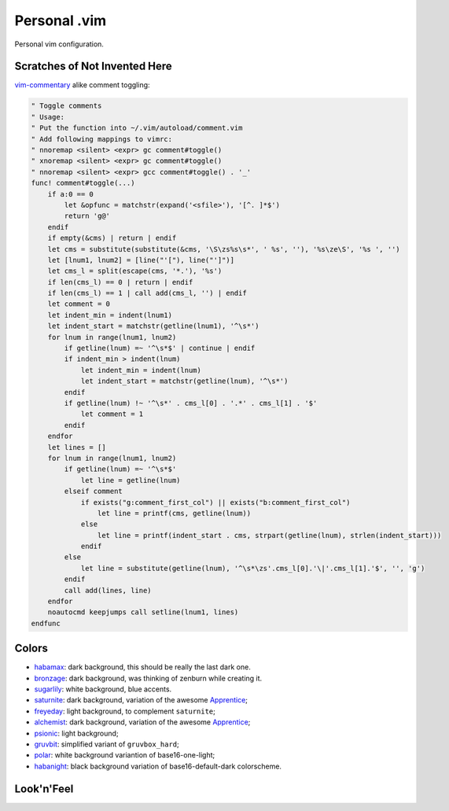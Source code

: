 ********************************************************************************
                                 Personal .vim
********************************************************************************


Personal vim configuration.


Scratches of Not Invented Here
==============================

vim-commentary__ alike comment toggling:

__ https://github.com/tpope/vim-commentary

.. code:: vim

  " Toggle comments
  " Usage:
  " Put the function into ~/.vim/autoload/comment.vim
  " Add following mappings to vimrc:
  " nnoremap <silent> <expr> gc comment#toggle()
  " xnoremap <silent> <expr> gc comment#toggle()
  " nnoremap <silent> <expr> gcc comment#toggle() . '_'
  func! comment#toggle(...)
      if a:0 == 0
          let &opfunc = matchstr(expand('<sfile>'), '[^. ]*$')
          return 'g@'
      endif
      if empty(&cms) | return | endif
      let cms = substitute(substitute(&cms, '\S\zs%s\s*', ' %s', ''), '%s\ze\S', '%s ', '')
      let [lnum1, lnum2] = [line("'["), line("']")]
      let cms_l = split(escape(cms, '*.'), '%s')
      if len(cms_l) == 0 | return | endif
      if len(cms_l) == 1 | call add(cms_l, '') | endif
      let comment = 0
      let indent_min = indent(lnum1)
      let indent_start = matchstr(getline(lnum1), '^\s*')
      for lnum in range(lnum1, lnum2)
          if getline(lnum) =~ '^\s*$' | continue | endif
          if indent_min > indent(lnum)
              let indent_min = indent(lnum)
              let indent_start = matchstr(getline(lnum), '^\s*')
          endif
          if getline(lnum) !~ '^\s*' . cms_l[0] . '.*' . cms_l[1] . '$'
              let comment = 1
          endif
      endfor
      let lines = []
      for lnum in range(lnum1, lnum2)
          if getline(lnum) =~ '^\s*$'
              let line = getline(lnum)
          elseif comment
              if exists("g:comment_first_col") || exists("b:comment_first_col")
                  let line = printf(cms, getline(lnum))
              else
                  let line = printf(indent_start . cms, strpart(getline(lnum), strlen(indent_start)))
              endif
          else
              let line = substitute(getline(lnum), '^\s*\zs'.cms_l[0].'\|'.cms_l[1].'$', '', 'g')
          endif
          call add(lines, line)
      endfor
      noautocmd keepjumps call setline(lnum1, lines)
  endfunc


Colors
======

- habamax_: dark background, this should be really the last dark one.
- bronzage_: dark background, was thinking of zenburn while creating it.
- sugarlily_: white background, blue accents.
- saturnite_: dark background, variation of the awesome Apprentice_;
- freyeday_: light background, to complement ``saturnite``;
- alchemist_: dark background, variation of the awesome Apprentice_;
- psionic_: light background;
- gruvbit_: simplified variant of ``gruvbox_hard``;
- polar_: white background variantion of base16-one-light;
- habanight_: black background variation of base16-default-dark colorscheme.

.. _habamax: https://github.com/habamax/vim-habamax
.. _bronzage: https://github.com/habamax/vim-bronzage
.. _sugarlily: https://github.com/habamax/vim-sugarlily
.. _saturnite: https://github.com/habamax/vim-saturnite
.. _freyeday: https://github.com/habamax/vim-freyeday
.. _alchemist: https://github.com/habamax/vim-alchemist
.. _psionic: https://github.com/habamax/vim-psionic
.. _gruvbit: https://github.com/habamax/vim-gruvbit
.. _polar: https://github.com/habamax/vim-polar
.. _habanight: https://github.com/habamax/vim-habanight
.. _Apprentice: https://github.com/romainl/Apprentice


Look'n'Feel
===========

.. image:: https://user-images.githubusercontent.com/234774/147636918-7929aacc-86d8-4e59-8389-b1501022d2c7.gif
